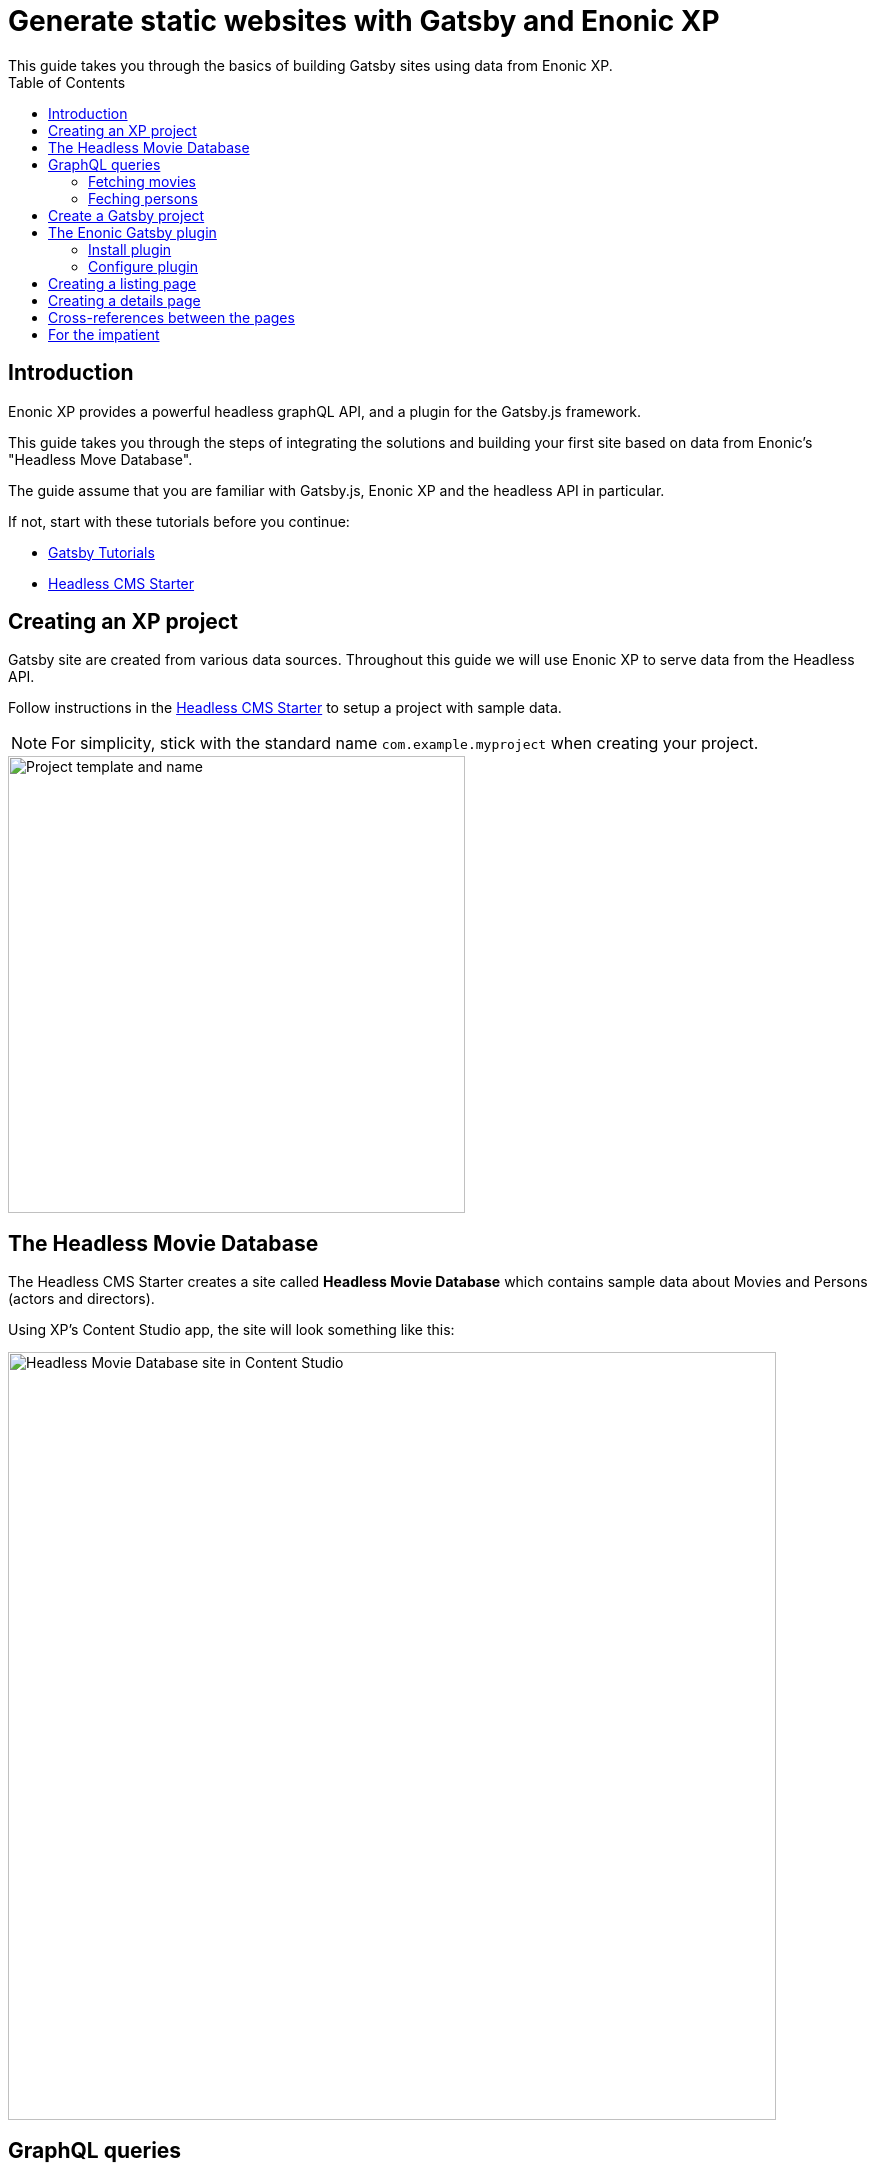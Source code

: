 = Generate static websites with Gatsby and Enonic XP
:toc: right
This guide takes you through the basics of building Gatsby sites using data from Enonic XP.


== Introduction
Enonic XP provides a powerful headless graphQL API, and a plugin for the Gatsby.js framework. 

This guide takes you through the steps of integrating the solutions and building your first site based on data from Enonic's "Headless Move Database".

The guide assume that you are familiar with Gatsby.js, Enonic XP and the headless API in particular. 

If not, start with these tutorials before you continue:

* https://www.gatsbyjs.org/tutorial/[Gatsby Tutorials,window=_blank]
* https://developer.enonic.com/templates/headless-cms/[Headless CMS Starter,window=_blank]

== Creating an XP project

Gatsby site are created from various data sources. Throughout this guide we will use Enonic XP to serve data from the Headless API.

Follow instructions in the
https://developer.enonic.com/templates/headless-cms/[Headless CMS Starter] to setup a project with sample data.

NOTE: For simplicity, stick with the standard name `com.example.myproject` when creating your project.

image::images/guide-1.png["Project template and name", width="457px"]

== The Headless Movie Database

The Headless CMS Starter creates a site called
*Headless Movie Database* which contains sample data about Movies and Persons (actors and directors).

Using XP's Content Studio app, the site will look something like this:

image::images/guide-5.png["Headless Movie Database site in Content Studio", width="768px"]

== GraphQL queries

Your API should now be accessible on http://localhost:8080/site/default/draft/hmdb/api

image::images/guide-2.png["GraphQL playground", width="507px"]

Throughout this guide we will use several two prepared queries, one to retrieve _Movies_ and another to retrieve _Persons_.

NOTE: *New to GraphQL?* Check out the https://graphql.org[GraphQL documentation].


=== Fetching movies
First, lets run a simple query that retrieve movies:

.A query to fetch movies:
[source,GraphQL]
----
{
  guillotine {
    query(contentTypes: "com.example.myproject:movie", query: "valid='true'", sort: "displayName") {
      id: _id
      displayName
    }
  }
}
----

image::images/guide-6.png["GraphQL query to retrieve movies", width="929px"]

NOTE: As you already know from the Headless CMS guide, API in the Headless Starter is provided
by the https://developer.enonic.com/docs/guillotine-app[Guillotine project,window=_blank],
therefore each query is wrapped inside `guillotine {}` field.

Note that we pass `contentTypes` parameter to the query to fetch content only of specific type `com.example.myproject:movie`,
where `com.example.myproject` is your application name (the one you chose when creating an XP project with CLI).

The other two parameters of the query are `query: "valid='true'"` (to filter out items that don't have all of the mandatory fields filled out)
and `sort: "displayName"` (to sort the list by name).

This query retrieves the very minimum of fields from the movie content type needed to output the list: `id` and `displayName`.

Note that fields specific to this content type has to be casted with `... on com_example_myproject_Movie` where you again
have to use your application name.

Here's the second query that fetches content of "persons" content type:

=== Feching persons

.A query to fetch persons:
[source,GraphQL]
----
{
  guillotine {
    query(contentTypes: "com.example.myproject:person", query: "valid='true'", sort: "displayName") {
      id: _id
      displayName
    }
  }
}
----

image::images/guide-7.png["GraphQL query to retrieve persons", width="1343px"]


This query is very similar to the first one, except we are requesting content of `com.example.myproject:person` content type.

We will use both these queries when we start configuring the Gatsby plugin, but it's important that you get both
to actually return some data in the GraphQL playground and understand how they work.


== Create a Gatsby project

NOTE: We assume you have already installed the Gatsby developer environment. If not follow instructions in https://www.gatsbyjs.org/tutorial/part-zero/["Set Up Your Development Environment"]. You need at least `Node.js`, `Git` and the `Gatsby CLI`

Create a new project "Static Movie DataBase (SMDB for short)" by running this command in your terminal:

    gatsby new smdb https://github.com/gatsbyjs/gatsby-starter-default

TIP: When the site wizard asks you which package manager you would like to use for your new site, choose `NPM`

The command creates the following project file structure:

.Gatsby movie datbase project structure:
[source,files]
----
SMDB
src/
  components/
  images/
  pages/
gatsby-config.js
package-lock.json
package.json
----

Run the following command to start your local Gatsby development server:

  gatsby develop

You should now have a Gatsby server running on http://localhost:8000/.

image::images/guide-4.png["Gatsby Default Starter", width="1008px"]

Next, its time to make Gatsby and Enonic XP communicate!

== The Enonic Gatsby plugin

Gatsby can fetch content directly from Enonic's GraphQL API, and then programmatically create pages from the content. However, to simplify the process we'll use Enonic's Gatsby plugin instead.

=== Install plugin

Go to your new Gatsby project folder and run the following command in the terminal window:

    npm install gatsby-plugin-enonic

This downloads the `gatsby-plugin-enonic` from NPM and adds a dependency to the `package.json` file inside the project folder.

Once completed, restart the Gatsby server to make sure the plugin is loaded.

=== Configure plugin

Open the file `gatsby-config.js`, it is located in your project root folder. This file is where you configure plugins used by the project.

Add this config inside `plugins []`:

.Base plugin config
[source,JSON]
----
plugins: [
    {
      resolve: `gatsby-plugin-enonic`,
      options: {
        api: 'http://localhost:8080/site/default/draft/hmdb/api', <1>
        application: 'com.example.myproject', <2>
        refetchInterval: 10, <3>
      }
    },
    // other plugins here
]
----

The basic configuration options are:

<1> Specifies URL to the specific site API to use.
<2> (optional) Name of the application in XP that holds the content types. This is the name you specified when crearting the XP project. Can be used as a placeholder in your GraphQL queries later.
<3> (optional) Specify how frequently you want Gatsby to pull XP for new content (in seconds). You don't want this to be too often since a new request will be sent to server every time to fetch the data.


== Creating a listing page

The plugin supports two types of pages: `list` and `details`.

Let's configure pages with Movie and Person lists.

Remember the two GraphQL queries we wrote earlier in this guide to retrieve movies and persons from the database? We need to put them in files
so that the plugin could find them.

. Create a new folder called "_queries_" in the `src` folder of your Gatsby site.

. In `src/queries` create a file called `getMovies.js` exposing the query fetching the movies:
+
.`src/queries/getMovies.js`
[source,javascript]
----
const query = `{
  guillotine {
    query(contentTypes: "com.example.myproject:movie", query: "valid='true'", sort: "displayName") {
      id: _id
      displayName
    }
  }
}
`

module.exports = query;
----

. Now let's do the same for the persons query - put it in a file called `getPersons.js` in the same folder.
+
TIP: You can replace application name inside a query with `%application%` placeholder
(but make sure you defined `application` option in the plugin config). This will help you reuse the same queries in
several applications and not care about possible changes of application name.
+
.`src/queries/getPersons.js` (with placeholder)
[source,javascript]
----
const query = `{
  guillotine {
    query(contentTypes: "%application%:person", query: "valid='true'", sort: "displayName") {
      id: _id
      displayName
    }
  }
}`

module.exports = query;
----
+
TIP: As mentioned before, GraphQL queries for Enonic XP have to be wrapped inside `guillotine {}` field. If you for some
reasons don't like this, you can omit it - the plugin supports both versions.
+
.`src/queries/getPersons.js` (unwrapped)
[source,javascript]
----
const query = `{
  query(contentTypes: "%application%:person", query: "valid='true'", sort: "displayName") {
    id: _id
    displayName
  }
}`

module.exports = query;
----
+

Now that our queries are ready, we need to create a simple template that will output the list retrieved by the queries.
Since we are building a relatively simple list showing just movie or person name (with a link to the details page),
we can use the same template for both lists.

. Create a new folder called "_templates_" in the `src` folder of your Gatsby site.

. In `src/templates` create a file called `list.js` with the following contents:

+
.Template for the listing page
[source,javascript]
----
import React from "react"
import Layout from "../components/layout"
import SEO from "../components/seo"

const ListPage = (args) => {
    const { pageContext } = args
    return (
      <Layout>
        <SEO title={pageContext.title || `List`} />
        <h1>{pageContext.title}</h1>
          {
              pageContext.nodes.map(node => (
                <div key={node.id}>
                    <span>{node.displayName}</span>
                </div>
          ))
          }<br/>
      </Layout>
    )
}

export default ListPage
----
+
Now, from the Gatsby tutorials you know that Gatsby operates with React components. Our listing page (`const ListPage`) is also a React component.
It takes `pageContext` argument which contains the list of `nodes` which are basically the result of a GraphQL
query we wrote a bit earlier in this guide. The component iterates through the array of nodes and for every node it outputs a `<div>` with unique
key (`node.id`) and an item's display name (`node.displayName`). This makes it a very basic list which can be used both for Movies and Persons.
+
The resulting list is wrapped inside `<Layout>` component which already comes with the Gatsby starter site and which injects header, footer and
applies some nice styling to the page, so that we don't have to care about it.
+
<SEO> is another component that comes with the Gatsby starter which generates various SEO tags. You don't have to use it, but it's a nice add-on.
If you pass `title` argument to it (like we did above) it will use page title in SEO tags and display specified title in the browser tab.

. Go back to `gatsby-config.js` and add the following to our previous plugin config:
+
.Config of the listing page
[source,JSON]
----
pages: [{
  query: require.resolve('./src/queries/getMovies'),  <1>
  list: <2> {
    url: '/movies', <3>
    template: require.resolve('./src/templates/list'), <4>
    title: 'Movies' <5>
  }
}]
----
+
<1> A path to a Javascript file exposing a string with GraphQL query via `module.exports`
<2> A keyword indicating definition of a listing page.
<3> Url of the page. If your site is on "_localhost:8000_", this page will be on "_localhost:8000/movies_"
<4> A path to a Javascript file exposing React component rendering the list of data nodes.
<5> (optional) Title of the page, should you need to use it inside the template
+
.Full config of the plugin (so far)
[source,JSON]
----
{
  resolve: `gatsby-plugin-enonic`,
  options: {
    api: 'http://localhost:8080/site/default/draft/hmdb/api',
    application: 'com.example.myproject',
    refetchInterval: 10,
    pages: [{
      query: require.resolve('./src/queries/getMovies'),
      list: {
        url: '/movies',
        template: require.resolve('./src/templates/list'),
        title: 'Movies'
      }
    }]
  }
}
----

. Now switch to the terminal window and run `gatsby develop` in your `hello-world` folder:
+
image::images/guide-8.png["GraphQL query to retrieve persons", width="484px"]
+
If everything was configured properly, you will see something similar in the terminal window, indicating that the site is built and
Gatsby development server is ready to serve the content.
+
If you are getting errors, double-check the previous steps to make sure you didn't miss anything, that Enonic XP is up and
running on port 8080 and that syntax inside GraphQL queries and Javascript files is as explained.
+
Open the Gatsby site at http://localhost:8000[http://localhost:8000]. Visually nothing has changed since the first time we opened it after
it was created from the Gatsby starter. So how do we check the contents of our Movies page? You can either open
http://localhost:8000/movies[http://localhost:8000/movies] directly in your browser, or you can add a link to the site's main page to make
your life a bit easier.

. Open `/src/pages/index.js`
+
Modify the "_Go to page 2_" link at the bottom of the page like this:
+
    <Link to="/movies">Open Movies/Link>
+
The page should be refreshed automatically and you will see this:
+
image::images/guide-9.png["Link to Movies from the main page", width="685px"]
+
Click the http://localhost:8000/movies[Open Movies] link.
+
image::images/guide-10.png["Movies listing", width="393px"]
+
Congratulations! You have built your first Gatsby page with contents from Enonic XP.
+
IMPORTANT: If you make changes to a query, you have to restart the Gatsby development server (press `Ctrl+C` to stop, then `gatsby develop` again)
since the site pages have to be rebuilt from scratch to respect the new query changes.


. Now repeat steps 6-8 to configure a second page that lists persons on `localhost:8000/persons` and link to it from the site's main page.
Don't forget to restart the Gatsby dev server after you've added a config for the Persons page.

.Full config of the plugin (so far)
[source,JSON]
----
{
  resolve: `gatsby-plugin-enonic`,
  options: {
    api: 'http://localhost:8080/site/default/draft/hmdb/api',
    application: 'com.example.myproject',
    refetchInterval: 10,
    pages: [{
      query: require.resolve('./src/queries/getMovies'),
      list: {
        url: '/movies',
        template: require.resolve('./src/templates/list'),
        title: 'Movies'
      }
    },
    {
      query: require.resolve('./src/queries/getPersons'),
      list: {
        url: '/persons',
        template: require.resolve('./src/templates/list'),
        title: 'Persons'
      }
    }]
  }
}
----

You should now have two links on your site's main page:

image::images/guide-11.png["Main page", width="734px"]

Click the http://localhost:8000/persons[Open Persons] link.

image::images/guide-12.png["Persons page", width="517px"]

TIP: You may notice that there are only 10 items on the Persons page, less than the actual number of items in the database.
That's because of default limitation in GraphQL to make sure you don't overload the server trying to fetch millions of items at once.
You can increase this limit by adding `first: X` parameter to the query:

    query(contentTypes: "%application%:person", query: "valid='true'", sort: "displayName", first: 100)


== Creating a details page

So far we have configured and generated pages that output lists with Movies and Persons, but this is obviously not enough.
We want to be able to click an item in the list and open a dedicated page showing us details for specific movie or person, things like
movie description, release date, person biography, photos etc.

Let's configure our plugin to generate a page for every item retrieved from the storage.

First we need to update our queries. While `id` and `displayName` were enough to generate both lists, on details pages we need much more than that.
For movies we want to show an abstract, release date and a movie image.

Another thing to decide is what url we want our details pages to have. For movies and persons list pages it was simple
(`/movies` and `/persons` is an obvious choice) but for the details pages it makes sense to use movie name and person name in the url.
We cannot use `displayName` since it may contain spaces and other kinds of unsupported characters, so we'll use `name` which is a strictly
validated and sanitized version of `displayName`.

image::images/guide-13.png["Fields from the Movie content type", width="350px"]

. Update the movie query (in `src/queries/getMovie.js`) by adding the new fields to it:
+
[source,GraphQL]
----
  name: _name
  ... on com_example_myproject_Movie {
    data {
      subtitle
      abstract
      photos {
        ... on media_Image {
          imageUrl: imageUrl(type: absolute, scale: "width(300)")
          attachments {
            imageText: name
          }
        }
      }
    }
  }
----
+
TIP: Lines with colons are for aliases - field names that you want to use instead of original names. For example,
if you want to use `name` instead of original `_name` then you do `name: _name`
+
.Full Movies query (`src/queries/getMovie.js`)
[source,javascript]
----
const query = `{
  guillotine {
    query(contentTypes: "com.example.myproject:movie", query: "valid='true'", sort: "displayName") {
      id: _id
      displayName
      name: _name
      ... on com_example_myproject_Movie {
        data {
          subtitle
          abstract
          photos {
            ... on media_Image {
              imageUrl: imageUrl(type: absolute, scale: "width(300)")
              attachments {
                imageText: name
              }
            }
          }
        }
      }
    }
  }
}
`

module.exports = query;
----
+
NOTE: Fields that are specific for the `com.example.myproject:movie` content type have to be cast with `... on com_example_myproject_Movie`.
Here you can also use `%application%` placeholder just like in content types: `... on %application%_Movie`

. Now we need a template for the movie details page. Create a new file called `movie.js` in the `templates` folder
(where template of the list page is) with the following contents:
+
.`src/templates/movie.js`
[source,javascript]
----
import React from "react"
import Layout from "../components/layout"
import SEO from "../components/seo"

const getPageTitle = (pageContext) => {
  const node = pageContext.node;

  if (!!node && pageContext.title && (node[pageContext.title] || node.data[pageContext.title])) {
    return node[pageContext.title] || node.data[pageContext.title];
  }

  return pageContext.title || 'Person';
};

const MoviePage = (args) => {
    const { pageContext } = args;
    const movie = pageContext.node;
    const movieMeta = movie.data;

    return (
      <Layout>
        <SEO title={getPageTitle(pageContext)} />
        <div>
          <div style={{
              display: 'flex',
              alignItems: 'baseline'
            }}>
            <h2>{movie.displayName}
            {movieMeta.release && (
              <i style={{
                fontStyle: 'normal',
                fontWeight: 'normal',
                fontSize: '24px',
                marginLeft: '10px',
                opacity: '0.7'
              }}>({new Date(movieMeta.release).getFullYear()})</i>
            )}
            </h2>
          </div>
          <div style={{
              display: `flex`
            }}>
            <img
              style={{
                maxWidth: '400px',
                width: '50%'
              }}
              src={movieMeta.photos[0].imageUrl} title={movieMeta.subtitle} alt={movieMeta.photos[0].attachments[0].imageText} />
            <p style={{
                margin: `0 20px`
            }}><i>{movieMeta.abstract}</i></p>
          </div>
        </div>
      </Layout>
    )
}

export default MoviePage

----
+
A very simple layout: movie's display name in the header, then a `<div>` element with movie image and abstract side by side. We'll also
use movie's short description as tooltip on the image, and attachment's name as image's alt text. This is of course just an example - feel
free to build a layout of your choice using the field of your GraphQL query.

. Now let's configure the movie details page inside the plugin configuration (in `gatsby-config.js`).
Add this inside the config of the movies page, right after `list {}`:
+
.Config of the movie details page
[source,JSON]
----
  details: {   <1>
    url: '/movie',  <2>
    template: require.resolve('./src/templates/movie'),  <3>
    key: 'name',  <4>
    title: 'displayName'   <5>
  }
----
+
<1> A keyword indicating definition of a details page.
<2> (optional) Base url of the details page. If your site is on "_localhost:8000_", this page will be on
"_localhost:8000/*movie*/{key}_" (see below). If omitted, value from `pages.list.url` will be used.
<3> A path to a Javascript file exposing React component rendering fields of the data node.
<4> A field in the query whose value will be added to the details page url
<5> (optional) Title of the page, should you need to use it inside the template
+
.Full config of the plugin (so far)
[source,JSON]
----
{
  resolve: `gatsby-plugin-enonic`,
  options: {
    api: 'http://localhost:8080/site/default/draft/hmdb/api',
    application: 'com.example.myproject',
    refetchInterval: 10,
    pages: [{
      query: require.resolve('./src/queries/getMovies'),
      list: {
        url: '/movies',
        template: require.resolve('./src/templates/list'),
        title: 'Movies'
      },
      details: {
        url: '/movie',
        template: require.resolve('./src/templates/movie'),
        key: 'name',
        title: 'displayName'
      }
    },
    {
      query: require.resolve('./src/queries/getPersons'),
      list: {
        url: '/persons',
        template: require.resolve('./src/templates/list'),
        title: 'Persons'
      }
    }]
  }
}
----

. Stop the Gatsby server (if it's running) and start again by executing `gatsby develop` in your terminal window.
If everything was configured correctly, there will be no errors and your Gatsby site will be up and running on the same port.
However, even though individual pages for each movie are (hopefully) generated, we don't see them.
What we need is to add links from the movie list page to respective details page of each movie.

. Open the list page template (`/src/templates/list.js`) and import native Gatsby's `Link` component:

    import {Link} from "gatsby";

. In the same file, replace `<span>` element containing displaying data node name with more complicated condition
which will render a link if details page is configured and the same old <span> with no link otherwise.
+
.Render link to the movie details page
[source,Javascript]
----
    <div key={node.id}>
        {pageContext.detailsPageUrl &&
            <p>
                <Link to={`${pageContext.detailsPageUrl}/${node[pageContext.detailsPageKey]}`}>
                    {node.displayName}
                </Link>
            </p>
        }
        {!pageContext.detailsPageUrl && <span>{node.displayName}</span>}
    </div>
----
+
As you can see, in `to` parameter of the `<Link>` component we pass combination of details page url
(`pages.details.url` from the config) and _value_ of the field specified as a key (`pages.details.key`), which
in our case will be something like "_/movie/pulp-fiction_". The `<p>` element with `<Link>` component inside will
only be rendered if `detailsPageUrl` exists in page context, which only happens when details page is configured.
If not, a simple `<span>` with node's `displayName` will be shown. This way we can still use the same template both for Movies
and Persons even though we have only configured details page for Movies.

. The list page should refresh automatically (if not - restart the Gatsby server again) and you will see that the movie list
has now turned into a list of links.
+
image::images/guide-14.png["Movie list with link to the details pages", width="725px"]
+
Click any link in the list to open our new movie details page:
+
image::images/guide-15.png["Movie details page", width="545px"]
+
Simple but pretty good looking, huh? It's fully responsive, too:
+
image::images/guide-16.png["Movie details page on a mobile", width="290px"]
+
One thing we're missing on this page is being able to quickly return back to the list of movies. Our plugin gives you
this out of the box - a link to the list page will automatically be available in the `pageContext` object of a details page.

. Modify the Movie details template ((`/src/templates/movie.js`) by importing the `Link` component:

    import {Link} from "gatsby"

. Add a link to the bottom of the details page, right before closing `</Layout>` tag:
+
.`src/templates/movie.js`
[source,javascript]
----
  import {Link} from "gatsby"
  ...
  </div>
  <p>
    <Link to={`${pageContext.listPageUrl}`}>Back to Movies</Link>
  </p>
</Layout>
----
+
image::images/guide-17.png["Final version of the movie details page", width="545px"]
+
Now there's "_Back to Movies_" link on every details page which we can click to go back to the list.
+
The person list page still looks the same though, since we haven't yet configured details page for it.
+
Let's do that now. We will use the same principle as with the movies - we'll use `name` field as a key for the details page url
(so that url looks like `/person/<name>`) and show full person's name, short biography and a photo on the details page

. Modify the Persons query (`src/queries/getPersons.js`) by adding the new fields to it:
+
[source,GraphQL]
----
name: _name
... on %application%_Person {
  data {
    bio
    photos {
      ... on media_Image {
        imageUrl: imageUrl(type: absolute, scale: "width(300)")
        attachments {
          altName: name
        }
      }
    }
  }
}
----
+
.Full Persons query (`src/queries/getPersons.js`)
[source,javascript]
----
const query = `{
  query(contentTypes: "%application%:person", query: "valid='true'", sort: "displayName", first: 100) {
    id: _id
    displayName
    name: _name
    ... on %application%_Person {
      data {
        bio
        photos {
          ... on media_Image {
            imageUrl: imageUrl(type: absolute, scale: "width(300)")
            attachments {
              altName: name
            }
          }
        }
      }
    }
  }
}`

module.exports = query;
----

. Create a template called `person.js` in the `templates` folder with the following contents:
+
.`src/templates/person.js`
[source,javascript]
----
import React from "react"
import Layout from "../components/layout"
import SEO from "../components/seo"
import {Link} from "gatsby";

const getPageTitle = (pageContext) => {
  const node = pageContext.node;

  if (!!node && pageContext.title && (node[pageContext.title] || node.data[pageContext.title])) {
    return node[pageContext.title] || node.data[pageContext.title];
  }

  return pageContext.title || 'Person';
};

const PersonPage = (args) => {
  const { pageContext } = args;
  const person = pageContext.node;
  const personMeta = person.data;

    return (
      <Layout>
        <SEO title={getPageTitle(pageContext)} />
        <div>
          <div style={{
            display: 'flex',
            alignItems: 'baseline'
          }}>
            <h2>{person.displayName}</h2>
          </div>
          <div style={{
            display: `flex`
          }}>
            <img
              style={{
                maxWidth: '400px',
                width: '50%'
              }}
              src={personMeta.photos[0].imageUrl} title={person.displayName} alt={personMeta.photos[0].attachments[0].altImageText} />
            <p style={{
              margin: `0 20px`
            }}><i>{personMeta.bio}</i></p>
          </div>
        </div>
        <p>
          <Link to={`${pageContext.listPageUrl}`}>Back to Persons</Link>
        </p>
      </Layout>
    )
}

export default PersonPage

----
+
TIP: You can move `getPageTitle()` method to a separate helper class since it's exactly the same as the one in the Movie details page.

. Modify plugin config (`gatsby-config.js`) by adding configuration of the person's details page:
+
.Config of the person details page
[source,JSON]
----
  details: {
    url: '/person',
    template: require.resolve('./src/templates/person'),
    key: 'name',
    title: 'displayName'
  }
----
+
.Full config of the plugin
[source,JSON]
----
{
  resolve: `gatsby-plugin-enonic`,
  options: {
    api: 'http://localhost:8080/site/default/draft/hmdb/api',
    application: 'com.example.myproject',
    refetchInterval: 10,
    pages: [{
      query: require.resolve('./src/queries/getMovies'),
      list: {
        url: '/movies',
        template: require.resolve('./src/templates/list'),
        title: 'Movies'
      },
      details: {
        url: '/movie',
        template: require.resolve('./src/templates/movie'),
        key: 'name',
        title: 'displayName'
      }
    },
    {
      query: require.resolve('./src/queries/getPersons'),
      list: {
        url: '/persons',
        template: require.resolve('./src/templates/list'),
        title: 'Persons'
      },
      details: {
        url: '/person',
        template: require.resolve('./src/templates/person'),
        key: 'name',
        title: 'displayName'
      }
    }]
  }
}
----

. Restart the Gatsby starter and check out the new pages:
+
image::images/guide-19.png["Person list with links to the details pages", width="545px"]
+
image::images/guide-18.png["Person details page", width="545px"]
+


== Cross-references between the pages

Let's do some funny stuff now and enliven our movie page a little. Let's display cast for each movie on the movie details page - a character name,
actor playing the role and actor's photo, and add a link to the actor's details page.

. First we need to expand our query fetching the list of movies to contain details of the movie's cast.
+
Add this right after the `photos {}` section of the movie query:
+
[source,GraphQL]
----
  cast {
    character
    actor {
      name: _name
      displayName
      ... on com_example_myproject_Person {
        data {
          photos {
            ... on media_Image {
              actorUmageUrl: imageUrl(type: absolute, scale: "width(300)")
            }
          }
        }
      }
    }
  }
----
+
NOTE: Why do we need both `name` and `displayName` fields? `displayName` is an original, "human-readable" actor's name, and `name` is
something that we used to generate details page for persons so we need to use the same field to build a link to the actor's details page.
+
.Full Movies query (`src/queries/getMovie.js`)
[source,javascript]
----
const query = `{
    query(contentTypes: "%application%:movie", query: "valid='true'", sort: "displayName") {
      id: _id
      displayName
      name: _name
      ... on %application%_Movie {
        data {
          subtitle
          abstract
          photos {
            ... on media_Image {
              imageUrl: imageUrl(type: absolute, scale: "width(300)")
              attachments {
                imageText: name
              }
            }
          }
          cast {
            character
            actor {
              name: _name
              displayName
              ... on com_example_myproject_Person {
                data {
                  photos {
                    ... on media_Image {
                      imageUrl: imageUrl(type: absolute, scale: "width(50)")
                    }
                  }
                }
              }
            }
          }
        }
      }
    }
}
`

module.exports = query;
----
+
TIP: Use http://localhost:8080/site/default/draft/hmdb/api[GraphQL playground] or install https://market.enonic.com/vendors/enonic/graphiql[GraphiQL] admin tool from Enonic Market to test results of your queries.

. Now modify the movie details template (`/src/templates/movie.js`) to add info about cast to the page.
Replace `<p>` element with movie abstract to the right of the image
+
    <p><i>{movieMeta.abstract}</i></p>
+
with more complex container displaying both the abstract and cast details underneath:
+
[source,HTML]
----
<div style={{
      margin: `0 20px`
  }}>
  <p><i>{movieMeta.abstract}</i></p>
  {movieMeta.cast && (
    <>
      <h4>Cast</h4>
      <div style={{
          display: `flex`,
          padding: '0 15px'
        }}>
        {
          movieMeta.cast.map(cast => (
            <div
              key={cast.actor.id}
              style={{
                display: `flex`,
                flexDirection: `column`
              }}
            >
              <img
                style={{
                  width: '50%',
                  marginBottom: '0.5rem'
                }}
                src={cast.actor.data.photos[0].imageUrl} title={`${cast.actor.displayName} as ${cast.character}`} alt={cast.character} />
                <div
                  style={{
                    display: `flex`,
                    flexDirection: `column`
                  }}>
                  <i
                    style={{
                      fontSize: '14px'
                  }}>{cast.character}</i>
                  <Link to={`person/${cast.actor.name}`}>
                      <span
                        style={{
                          fontSize: '14px'
                      }}>{cast.actor.displayName}</span>
                  </Link>
                </div>
            </div>

          ))
        }
      </div>
    </>
  )}
</div>
----
+
.Full Movie template (`src/templates/movie.js`)
[source,javascript]
----
import React from "react"
import Layout from "../components/layout"
import SEO from "../components/seo"
import {Link} from "gatsby"

const getPageTitle = (pageContext) => {
  const node = pageContext.node;

  if (!!node && pageContext.title && (node[pageContext.title] || node.data[pageContext.title])) {
    return node[pageContext.title] || node.data[pageContext.title];
  }

  return pageContext.title || 'Person';
};

const MoviePage = (args) => {
    const { pageContext } = args;
    const movie = pageContext.node;
    const movieMeta = movie.data;

    return (
      <Layout>
        <SEO title={getPageTitle(pageContext)} />
        <div>
          <div style={{
              display: 'flex',
              alignItems: 'baseline'
            }}>
            <h2>{movie.displayName}
            {movieMeta.release && (
              <i style={{
                fontStyle: 'normal',
                fontWeight: 'normal',
                fontSize: '24px',
                marginLeft: '10px',
                opacity: '0.7'
              }}>({new Date(movieMeta.release).getFullYear()})</i>
            )}
            </h2>
          </div>
          <div style={{
              display: `flex`
            }}>
            <img
              style={{
                maxWidth: '400px',
                width: '50%'
              }}
              src={movieMeta.photos[0].imageUrl} title={movieMeta.subtitle} alt={movieMeta.photos[0].attachments[0].imageText} />
            <div style={{
                  margin: `0 20px`
              }}>
              <p><i>{movieMeta.abstract}</i></p>
              {movieMeta.cast && (
                <>
                  <h4>Cast</h4>
                  <div style={{
                      display: `flex`,
                      padding: '0 15px'
                    }}>
                    {
                      movieMeta.cast.map(cast => (
                        <div
                          key={cast.actor.id}
                          style={{
                            display: `flex`,
                            flexDirection: `column`
                          }}
                        >
                          <img
                            style={{
                              width: '50%',
                              marginBottom: '0.5rem'
                            }}
                            src={cast.actor.data.photos[0].imageUrl} title={`${cast.actor.displayName} as ${cast.character}`} alt={cast.character} />
                            <div
                              style={{
                                display: `flex`,
                                flexDirection: `column`
                              }}>
                              <i
                                style={{
                                  fontSize: '14px'
                              }}>{cast.character}</i>
                              <Link to={`person/${cast.actor.name}`}>
                                  <span
                                    style={{
                                      fontSize: '14px'
                                  }}>{cast.actor.displayName}</span>
                              </Link>
                            </div>
                        </div>

                      ))
                    }
                  </div>
                </>
              )}
            </div>
          </div>
        </div>
        <p>
          <Link to={`${pageContext.listPageUrl}`}>Back to Movies</Link>
        </p>
      </Layout>
    )
}

export default MoviePage

----

. Now restart the Gatsby dev server, open any movie page and embrace the beauty of your creation:
+
image::images/guide-20.png["Movie details page", width="503px"]

Congratulations! You have built a simple Gatsby site rendering static pages with data fetched from Enonic XP.


== For the impatient

TIP: You can find the fully-functional Gatsby starter implementing all of the described tips and tricks in this
https://github.com/enonic/guide-gatsby-starter[Github repo]. To launch it locally, set up your XP environment, create a project
based on the Headless Starter as described in the beginning of this guide, and then run this in your terminal:

    git clone git@github.com:enonic/guide-gatsby-starter.git
    cd guide-gatsby-starter
    gatsby develop
